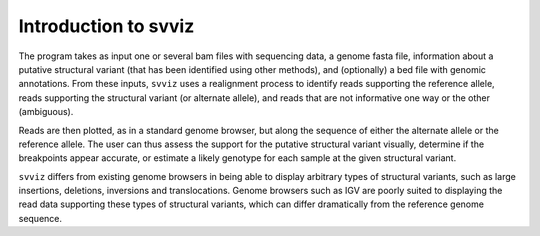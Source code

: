 Introduction to svviz
=====================

The program takes as input one or several bam files with sequencing data, a genome fasta file, information about a putative structural variant (that has been identified using other methods), and (optionally) a bed file with genomic annotations. From these inputs, ``svviz`` uses a realignment process to identify reads supporting the reference allele, reads supporting the structural variant (or alternate allele), and reads that are not informative one way or the other (ambiguous).

Reads are then plotted, as in a standard genome browser, but along the sequence of either the alternate allele or the reference allele. The user can thus assess the support for the putative structural variant visually, determine if the breakpoints appear accurate, or estimate a likely genotype for each sample at the given structural variant.

``svviz`` differs from existing genome browsers in being able to display arbitrary types of structural variants, such as large insertions, deletions, inversions and translocations. Genome browsers such as IGV are poorly suited to displaying the read data supporting these types of structural variants, which can differ dramatically from the reference genome sequence. 


